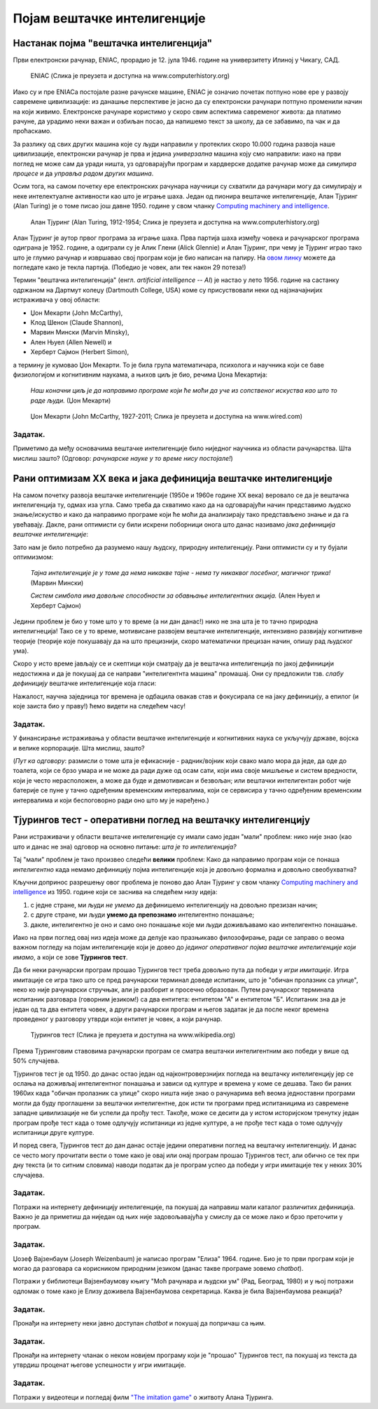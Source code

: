 Појам вештачке интелигенције
============================

.. infonote::

 На овом часу ћемо говорити о:
     •   појму вештачке интелигенције;
     •   раном оптимизму XX века;
     •   неухватљивости појма интелигенције код живих бића;
     •   реализму XXI века;
     •   применама савремене вештачке интелигенције.

Настанак појма "вештачка интелигенција"
---------------------------------------

Први електронски рачунар, ENIAC, прорадио је 12. јула 1946. године на универзитету Илиној у Чикагу, САД.

.. figure:: https://images.computerhistory.org/revonline/images/102618640-03-01.jpg?w=500

   ENIAC (Слика је преузета и доступна на www.computerhistory.org)

Иако су и пре ENIACа постојале разне рачунске машине, ENIAC је означио почетак потпуно нове ере у развоју
савремене цивилизације: из данашње перспективе је јасно да су електронски рачунари потпуно променили начин
на који живимо. Електронске рачунаре користимо у скоро свим аспектима савременог живота: да платимо рачуне,
да урадимо неки важан и озбиљан посао, да напишемо текст за школу, да се забавимо, па чак и да проћаскамо.

За разлику од свих других машина које су људи направили у протеклих скоро 10.000 година развоја наше цивилизације,
електронски рачунар је прва и једина *универзална* машина коју смо направили: иако на први поглед не може сам
да уради ништа, уз одговарајући програм и хардверске додатке рачунар може да *симулира процесе* и да *управља радом других машина*.

Осим тога, на самом почетку ере електронских рачунара научници су схватили да рачунари могу да симулирају и неке
интелектуалне активности као што је играње шаха. Један од пионира вештачке интелигенције, Алан Тјуринг (Alan Turing)
је о томе писао још давне 1950. године у свом чланку `Computing machinery and intelligence <https://academic.oup.com/mind/article/LIX/236/433/986238>`_.

.. figure:: https://images.computerhistory.org/revonline/images/102680038-03-01.jpg?w=400

   Алан Тјуринг (Alan Turing, 1912-1954; Слика је преузета и доступна на www.computerhistory.org)

Алан Тјуринг је аутор првог програма за играње шаха. Прва партија шаха између човека и рачунарског програма одиграна је 1952. године,
а одиграли су је Алик Глени (Alick Glennie) и Алан Тјуринг, при чему је Тјуринг играо тако што је глумио рачунар и извршавао свој програм
који је био написан на папиру. На `овом линку <https://www.chessgames.com/perl/chessgame?gid=1356927>`_ можете да погледате како је текла партија.
(Победио је човек, али тек након 29 потеза!)

.. infonote::

   **То што се показало да рачунари могу да симулирају неке интелектуалне активности довело је до настанка појма
   "вештачка интелигенција".**

Термин "вештачка интелигенција" (енгл. *artificial intelligence -- AI*) је настао у лето 1956. године на састанку одржаном
на Дартмут колеџу (Dartmouth College, USA) коме су присуствовали неки од најзначајнијих истраживача у овој области:

- Џон Мекарти (John McCarthy),
- Клод Шенон (Claude Shannon),
- Марвин Мински (Marvin Minsky),
- Ален Њуел (Allen Newell) и
- Херберт Сајмон (Herbert Simon),

а термину је кумовао Џон Мекарти. То је била група математичара, психолога и научника који се баве физиологијом и когнитивним
наукама, а њихов циљ је био, речима Џона Мекартија:

    *Наш коначни циљ је да направимо програме који ће моћи да уче из сопственог искуства
    као што то раде људи.* (Џон Мекарти)


.. figure:: https://media.wired.com/photos/59327c7752d99d6b984dee6e/master/w_1920,c_limit/john-mccarthy.png

   Џон Мекарти (John McCarthy, 1927-2011; Слика је преузета и доступна на www.wired.com)



Задатак.
''''''''

Приметимо да међу основачима вештачке интелигенције било ниједног научника из области рачунарства. Шта мислиш зашто? (Одговор: *рачунарске науке у то време
нису постојале!*)


Рани оптимизам XX века и јака дефиниција вештачке интелигенције
---------------------------------------------------------------

На самом почетку развоја вештачке интелигенције (1950е и 1960е године XX века)
веровало се да је вештачка интелигенција ту, одмах иза угла. Само треба да схватимо
како да на одговарајући начин представимо људско знање/искуство и како да направимо програме
који ће моћи да анализирају тако представљено знање и да га увећавају.
Дакле, рани оптимисти су били искрени поборници онога што данас називамо *јака дефиниција вештачке интелигенције*:

.. infonote::

   **Јака дефиниција вештачке интелигенције.** Вештачка интелигенција је рачунарски програм
   који обухвата перцепцију, резоновање и деловање. Другиме речима, то је формални систем који представља
   математички модел свести човека.

Зато нам је било потребно да разумемо нашу људску, природну интелигенцију. Рани оптимисти су и ту бујали оптимизмом:

    *Тајна интелигенције је у томе да нема никакве тајне - нема ту никаквог посебног, магичног трика!* (Марвин Мински)

    *Систем симбола има довољне способности за обавњање интелигентних акција.* (Ален Њуел и Херберт Сајмон)

Једини проблем је био у томе што у то време (а ни дан данас!) нико не зна шта је то тачно природна интелигнеција!
Тако се у то време, мотивисане развојем вештачке интелигенције, интензивно развијају когнитивне теорије (теорије које покушавају
да на што прецизнији, скоро математички прецизан начин, опишу рад људског ума).

Скоро у исто време јављају се и скептици који сматрају да је вештачка интелигенција по јакој дефиницији
недостижна и да је покушај да се направи "интелигентнта машина" промашај. Они су предложили тзв.
*слабу дефиницију* вештачке интелигенције која гласи:

.. infonote::

   **Слаба дефиниција вештачке интелигенције.**
   Вештачка интелигенција ни на који начин не треба да представља *интелигентну машину*.
   То је збирка корисних алгоритама и техника који покушавају да *симулирају* неке когнитивне процесе
   како би решили свакодневне проблеме људи.

Нажалост, научна заједница тог времена је одбацила овакав став и фокусирала се на јаку дефиницију, а епилог
(и које заиста био у праву!) ћемо видети на следећем часу!

Задатак.
''''''''

У финансирање истраживања у области вештачке интелигенције и когнитивних наука се укључују државе, војска и велике корпорације.
Шта мислиш, зашто?

(*Пут ка одговору*: размисли о томе шта је ефикасније - радник/војник који свако мало мора да једе, да оде до тоалета, који се
брзо умара и не може да ради дуже од осам сати, који има своје мишљење и систем вредности,
који је често нерасположен, а може да буде и демотивисан и безвољан; или вештачки интелигентан
робот чије батерије се пуне у тачно одређеним временским интервалима, који се сервисира у тачно одређеним временским интервалима
и који беспоговорно ради оно што му је наређено.)

Тјурингов тест - оперативни поглед на вештачку интелигенцију
------------------------------------------------------------

Рани истраживачи у области вештачке интелигенције су имали само један "мали" проблем: нико није знао (као што и данас не зна)
одговор на основно питање: *шта је то интелигенција?*

Тај "мали" проблем је тако произвео следећи **велики** проблем: Како да направимо програм који се понаша *интелигентно*
када немамо дефиницију појма интелигенције која је довољно формална и довољно свеобухватна?

Кључни допринос разрешењу овог проблема је поново дао Алан Тјуринг у свом чланку
`Computing machinery and intelligence <https://academic.oup.com/mind/article/LIX/236/433/986238>`_
из 1950. године који се заснива на следећем низу идеја:

1. с једне стране, ми људи *не умемо* да дефинишемо интелигенцију на довољно презизан начин;
2. с друге стране, ми људи **умемо да препознамо** интелигентно понашање;
3. дакле, интелигентно је оно и само оно понашање које ми људи доживљавамо као интелигентно понашање.

Иако на први поглед овај низ идеја може да делује као празњикаво филозофирање, ради се заправо о веома
важном погледу на појам интелигенције који је довео до *јединог оперативног појма вештачке интелигенције који имамо*,
а који се зове **Тјурингов тест**.

Да би неки рачунарски програм прошао Тјурингов тест треба довољно пута да победи у *игри имитације*.
Игра имитације се игра тако што се пред рачунарски терминал доведе испитаник, што је "обичан пролазник са улице",
неко ко није рачунарски стручњак, али је разборит и просечно образован.
Путем рачунарског терминала испитаник разговара (говорним језиком!) са два ентитета: ентитетом "А" и ентитетом "Б".
Испитаник зна да је један од та два ентитета човек, а други рачунарски програм и његов задатак је да после неког времена
проведеног у разговору утврди који ентитет је човек, а који рачунар.

.. figure:: https://upload.wikimedia.org/wikipedia/commons/5/55/Turing_test_diagram.png

   Тјурингов тест (Слика је преузета и доступна на www.wikipedia.org)

Према Тјуринговим ставовима рачунарски програм се сматра вештачки интелигентним ако победи у више од 50% случајева.

Тјурингов тест је од 1950. до данас остао један од најконтроверзнијих погледа на вештачку интелигенцију јер
се ослања на доживљај интелигентног понашања и зависи од културе и времена у коме се дешава. Тако би раних 1960их када
"обичан пролазник са улице" скоро ништа није знао о рачунарима већ веома једноставни програми могли да буду
проглашени за вештачки интелигентне, док исти ти програми пред испитаницима из савремене западне цивилизације
не би успели да прођу тест. Такође, може се десити да у истом историјском тренутку један програм прође тест када
о томе одлучују испитаници из једне културе, а не прође тест када о томе одлучују испитаници друге културе.

И поред свега, Тјурингов тест до дан данас остаје једини оперативни поглед на вештачку интелигенцију.
И данас се често могу прочитати вести о томе како је овај или онај програм прошао Тјурингов тест,
али обично се тек при дну текста (и то ситним словима) наводи податак да је програм успео да победи у игри
имитације тек у неких 30% случајева.

Задатак.
''''''''

Потражи на интернету дефиницију интелигенције, па покушај да направиш мали каталог различитих дефиниција.
Важно је да приметиш да ниједан од њих није задовољавајућа у смислу да се може лако и брзо преточити у програм.

Задатак.
''''''''

Џозеф Вајзенбаум (Joseph Weizenbaum) је написао програм "Елиза" 1964. године.
Био је то први програм који је могао да разговара са корисником
природним језиком (данас такве програме зовемо *chatbot*).

Потражи у библиотеци Вајзенбаумову књигу "Моћ рачунара и људски ум" (Рад, Београд, 1980) и у њој потражи одломак
о томе како је Елизу доживела Вајзенбаумова секретарица. Каква је била Вајзенбаумова реакција?

Задатак.
''''''''

Пронађи на интернету неки јавно доступан *chatbot* и покушај да попричаш са њим.


Задатак.
''''''''

Пронађи на интернету чланак о неком новијем програму који је "прошао" Тјурингов тест, па покушај из текста
да утврдиш проценат његове успешности у игри имитације.

Задатак.
''''''''

Потражи у видеотеци и погледај филм `"The imitation game" <https://www.imdb.com/title/tt2084970/>`_ о житвоту Алана Тјуринга.
